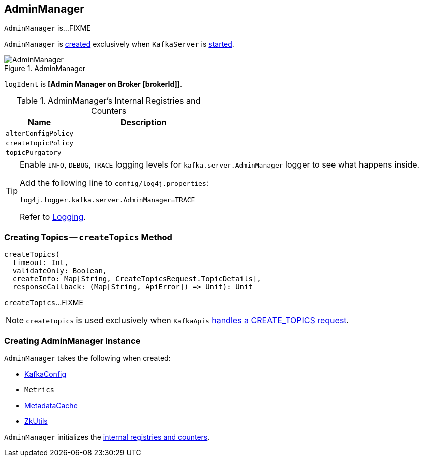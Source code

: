 == [[AdminManager]] AdminManager

`AdminManager` is...FIXME

`AdminManager` is <<creating-instance, created>> exclusively when `KafkaServer` is link:kafka-KafkaServer.adoc#startup[started].

.AdminManager
image::images/AdminManager.png[align="center"]

[[logIdent]]
`logIdent` is *[Admin Manager on Broker [brokerId]]*.

[[internal-registries]]
.AdminManager's Internal Registries and Counters
[frame="topbot",cols="1,2",options="header",width="100%"]
|===
| Name
| Description

| [[alterConfigPolicy]] `alterConfigPolicy`
|

| [[createTopicPolicy]] `createTopicPolicy`
|

| [[topicPurgatory]] `topicPurgatory`
|
|===

[TIP]
====
Enable `INFO`, `DEBUG`, `TRACE` logging levels for `kafka.server.AdminManager` logger to see what happens inside.

Add the following line to `config/log4j.properties`:

```
log4j.logger.kafka.server.AdminManager=TRACE
```

Refer to link:kafka-logging.adoc[Logging].
====

=== [[createTopics]] Creating Topics -- `createTopics` Method

[source, scala]
----
createTopics(
  timeout: Int,
  validateOnly: Boolean,
  createInfo: Map[String, CreateTopicsRequest.TopicDetails],
  responseCallback: (Map[String, ApiError]) => Unit): Unit
----

`createTopics`...FIXME

NOTE: `createTopics` is used exclusively when `KafkaApis` link:kafka-KafkaApis.adoc#handleCreateTopicsRequest[handles a CREATE_TOPICS request].

=== [[creating-instance]] Creating AdminManager Instance

`AdminManager` takes the following when created:

* [[config]] link:kafka-KafkaConfig.adoc[KafkaConfig]
* [[metrics]] `Metrics`
* [[metadataCache]] link:kafka-MetadataCache.adoc[MetadataCache]
* [[zkUtils]] link:kafka-ZkUtils.adoc[ZkUtils]

`AdminManager` initializes the <<internal-registries, internal registries and counters>>.
